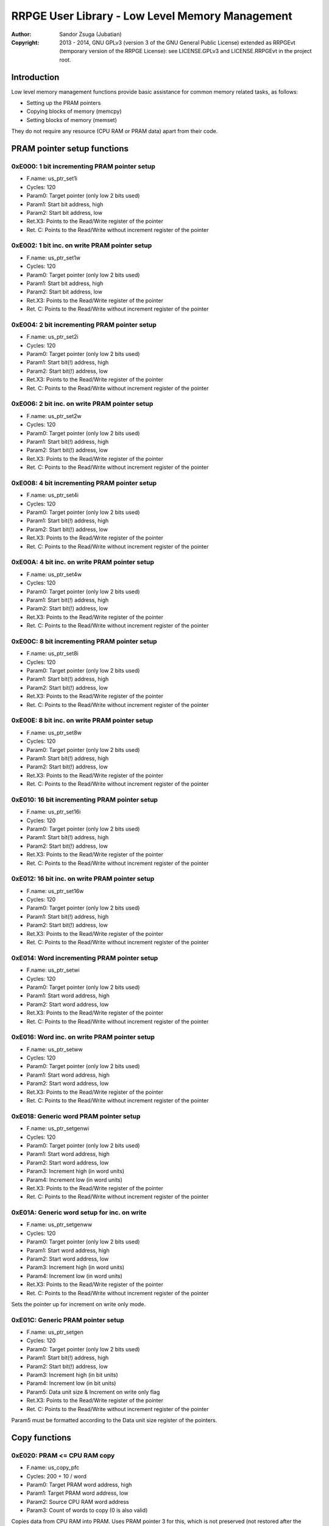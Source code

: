 
RRPGE User Library - Low Level Memory Management
==============================================================================

:Author:    Sandor Zsuga (Jubatian)
:Copyright: 2013 - 2014, GNU GPLv3 (version 3 of the GNU General Public
            License) extended as RRPGEvt (temporary version of the RRPGE
            License): see LICENSE.GPLv3 and LICENSE.RRPGEvt in the project
            root.




Introduction
------------------------------------------------------------------------------


Low level memory management functions provide basic assistance for common
memory related tasks, as follows:

- Setting up the PRAM pointers
- Copying blocks of memory (memcpy)
- Setting blocks of memory (memset)

They do not require any resource (CPU RAM or PRAM data) apart from their code.




PRAM pointer setup functions
------------------------------------------------------------------------------


0xE000: 1 bit incrementing PRAM pointer setup
^^^^^^^^^^^^^^^^^^^^^^^^^^^^^^^^^^^^^^^^^^^^^^^^^^

- F.name: us_ptr_set1i
- Cycles: 120
- Param0: Target pointer (only low 2 bits used)
- Param1: Start bit address, high
- Param2: Start bit address, low
- Ret.X3: Points to the Read/Write register of the pointer
- Ret. C: Points to the Read/Write without increment register of the pointer


0xE002: 1 bit inc. on write PRAM pointer setup
^^^^^^^^^^^^^^^^^^^^^^^^^^^^^^^^^^^^^^^^^^^^^^^^^^

- F.name: us_ptr_set1w
- Cycles: 120
- Param0: Target pointer (only low 2 bits used)
- Param1: Start bit address, high
- Param2: Start bit address, low
- Ret.X3: Points to the Read/Write register of the pointer
- Ret. C: Points to the Read/Write without increment register of the pointer


0xE004: 2 bit incrementing PRAM pointer setup
^^^^^^^^^^^^^^^^^^^^^^^^^^^^^^^^^^^^^^^^^^^^^^^^^^

- F.name: us_ptr_set2i
- Cycles: 120
- Param0: Target pointer (only low 2 bits used)
- Param1: Start bit(!) address, high
- Param2: Start bit(!) address, low
- Ret.X3: Points to the Read/Write register of the pointer
- Ret. C: Points to the Read/Write without increment register of the pointer


0xE006: 2 bit inc. on write PRAM pointer setup
^^^^^^^^^^^^^^^^^^^^^^^^^^^^^^^^^^^^^^^^^^^^^^^^^^

- F.name: us_ptr_set2w
- Cycles: 120
- Param0: Target pointer (only low 2 bits used)
- Param1: Start bit(!) address, high
- Param2: Start bit(!) address, low
- Ret.X3: Points to the Read/Write register of the pointer
- Ret. C: Points to the Read/Write without increment register of the pointer


0xE008: 4 bit incrementing PRAM pointer setup
^^^^^^^^^^^^^^^^^^^^^^^^^^^^^^^^^^^^^^^^^^^^^^^^^^

- F.name: us_ptr_set4i
- Cycles: 120
- Param0: Target pointer (only low 2 bits used)
- Param1: Start bit(!) address, high
- Param2: Start bit(!) address, low
- Ret.X3: Points to the Read/Write register of the pointer
- Ret. C: Points to the Read/Write without increment register of the pointer


0xE00A: 4 bit inc. on write PRAM pointer setup
^^^^^^^^^^^^^^^^^^^^^^^^^^^^^^^^^^^^^^^^^^^^^^^^^^

- F.name: us_ptr_set4w
- Cycles: 120
- Param0: Target pointer (only low 2 bits used)
- Param1: Start bit(!) address, high
- Param2: Start bit(!) address, low
- Ret.X3: Points to the Read/Write register of the pointer
- Ret. C: Points to the Read/Write without increment register of the pointer


0xE00C: 8 bit incrementing PRAM pointer setup
^^^^^^^^^^^^^^^^^^^^^^^^^^^^^^^^^^^^^^^^^^^^^^^^^^

- F.name: us_ptr_set8i
- Cycles: 120
- Param0: Target pointer (only low 2 bits used)
- Param1: Start bit(!) address, high
- Param2: Start bit(!) address, low
- Ret.X3: Points to the Read/Write register of the pointer
- Ret. C: Points to the Read/Write without increment register of the pointer


0xE00E: 8 bit inc. on write PRAM pointer setup
^^^^^^^^^^^^^^^^^^^^^^^^^^^^^^^^^^^^^^^^^^^^^^^^^^

- F.name: us_ptr_set8w
- Cycles: 120
- Param0: Target pointer (only low 2 bits used)
- Param1: Start bit(!) address, high
- Param2: Start bit(!) address, low
- Ret.X3: Points to the Read/Write register of the pointer
- Ret. C: Points to the Read/Write without increment register of the pointer


0xE010: 16 bit incrementing PRAM pointer setup
^^^^^^^^^^^^^^^^^^^^^^^^^^^^^^^^^^^^^^^^^^^^^^^^^^

- F.name: us_ptr_set16i
- Cycles: 120
- Param0: Target pointer (only low 2 bits used)
- Param1: Start bit(!) address, high
- Param2: Start bit(!) address, low
- Ret.X3: Points to the Read/Write register of the pointer
- Ret. C: Points to the Read/Write without increment register of the pointer


0xE012: 16 bit inc. on write PRAM pointer setup
^^^^^^^^^^^^^^^^^^^^^^^^^^^^^^^^^^^^^^^^^^^^^^^^^^

- F.name: us_ptr_set16w
- Cycles: 120
- Param0: Target pointer (only low 2 bits used)
- Param1: Start bit(!) address, high
- Param2: Start bit(!) address, low
- Ret.X3: Points to the Read/Write register of the pointer
- Ret. C: Points to the Read/Write without increment register of the pointer


0xE014: Word incrementing PRAM pointer setup
^^^^^^^^^^^^^^^^^^^^^^^^^^^^^^^^^^^^^^^^^^^^^^^^^^

- F.name: us_ptr_setwi
- Cycles: 120
- Param0: Target pointer (only low 2 bits used)
- Param1: Start word address, high
- Param2: Start word address, low
- Ret.X3: Points to the Read/Write register of the pointer
- Ret. C: Points to the Read/Write without increment register of the pointer


0xE016: Word inc. on write PRAM pointer setup
^^^^^^^^^^^^^^^^^^^^^^^^^^^^^^^^^^^^^^^^^^^^^^^^^^

- F.name: us_ptr_setww
- Cycles: 120
- Param0: Target pointer (only low 2 bits used)
- Param1: Start word address, high
- Param2: Start word address, low
- Ret.X3: Points to the Read/Write register of the pointer
- Ret. C: Points to the Read/Write without increment register of the pointer


0xE018: Generic word PRAM pointer setup
^^^^^^^^^^^^^^^^^^^^^^^^^^^^^^^^^^^^^^^^^^^^^^^^^^

- F.name: us_ptr_setgenwi
- Cycles: 120
- Param0: Target pointer (only low 2 bits used)
- Param1: Start word address, high
- Param2: Start word address, low
- Param3: Increment high (in word units)
- Param4: Increment low (in word units)
- Ret.X3: Points to the Read/Write register of the pointer
- Ret. C: Points to the Read/Write without increment register of the pointer


0xE01A: Generic word setup for inc. on write
^^^^^^^^^^^^^^^^^^^^^^^^^^^^^^^^^^^^^^^^^^^^^^^^^^

- F.name: us_ptr_setgenww
- Cycles: 120
- Param0: Target pointer (only low 2 bits used)
- Param1: Start word address, high
- Param2: Start word address, low
- Param3: Increment high (in word units)
- Param4: Increment low (in word units)
- Ret.X3: Points to the Read/Write register of the pointer
- Ret. C: Points to the Read/Write without increment register of the pointer

Sets the pointer up for increment on write only mode.


0xE01C: Generic PRAM pointer setup
^^^^^^^^^^^^^^^^^^^^^^^^^^^^^^^^^^^^^^^^^^^^^^^^^^

- F.name: us_ptr_setgen
- Cycles: 120
- Param0: Target pointer (only low 2 bits used)
- Param1: Start bit(!) address, high
- Param2: Start bit(!) address, low
- Param3: Increment high (in bit units)
- Param4: Increment low (in bit units)
- Param5: Data unit size & Increment on write only flag
- Ret.X3: Points to the Read/Write register of the pointer
- Ret. C: Points to the Read/Write without increment register of the pointer

Param5 must be formatted according to the Data unit size register of the
pointers.




Copy functions
------------------------------------------------------------------------------


0xE020: PRAM <= CPU RAM copy
^^^^^^^^^^^^^^^^^^^^^^^^^^^^^^^^^^^^^^^^^^^^^^^^^^

- F.name: us_copy_pfc
- Cycles: 200 + 10 / word
- Param0: Target PRAM word address, high
- Param1: Target PRAM word address, low
- Param2: Source CPU RAM word address
- Param3: Count of words to copy (0 is also valid)

Copies data from CPU RAM into PRAM. Uses PRAM pointer 3 for this, which is not
preserved (not restored after the copy).


0xE022: CPU RAM <= PRAM copy
^^^^^^^^^^^^^^^^^^^^^^^^^^^^^^^^^^^^^^^^^^^^^^^^^^

- F.name: us_copy_cfp
- Cycles: 200 + 10 / word
- Param0: Target CPU RAM word address
- Param1: Source PRAM word address, high
- Param2: Source PRAM word address, low
- Param3: Count of words to copy (0 is also valid)

Copies data from PRAM into CPU RAM. Uses PRAM pointer 3 for this, which is not
preserved (not restored after the copy).


0xE024: PRAM <= PRAM copy
^^^^^^^^^^^^^^^^^^^^^^^^^^^^^^^^^^^^^^^^^^^^^^^^^^

- F.name: us_copy_pfp
- Cycles: 200 + 10 / word
- Param0: Target PRAM word address, high
- Param1: Target PRAM word address, low
- Param2: Source PRAM word address, high
- Param3: Source PRAM word address, low
- Param4: Count of words to copy (0 is also valid)

Copies data from PRAM into PRAM. Uses PRAM pointer 2 and 3 for this, which are
not preserved (not restored after the copy).


0xE026: CPU RAM <= CPU RAM copy
^^^^^^^^^^^^^^^^^^^^^^^^^^^^^^^^^^^^^^^^^^^^^^^^^^

- F.name: us_copy_cfc
- Cycles: 200 + 10 / word
- Param0: Target CPU RAM word address
- Param1: Source CPU RAM word address
- Param3: Count of words to copy (0 is also valid)

Copies data from CPU RAM into CPU RAM.


0xE02C: Long PRAM <= PRAM copy
^^^^^^^^^^^^^^^^^^^^^^^^^^^^^^^^^^^^^^^^^^^^^^^^^^

- F.name: us_copy_pfp_l
- Cycles: 300 + 10 / word
- Param0: Target PRAM word address, high
- Param1: Target PRAM word address, low
- Param2: Source PRAM word address, high
- Param3: Source PRAM word address, low
- Param4: Count of words to copy, high (0 is also valid)
- Param5: Count of words to copy, low (0 is also valid)

Copies data from PRAM into PRAM. Uses PRAM pointer 2 and 3 for this, which are
not preserved (not restored after the copy).




Fill (memory set) functions
------------------------------------------------------------------------------


0xE028: PRAM set
^^^^^^^^^^^^^^^^^^^^^^^^^^^^^^^^^^^^^^^^^^^^^^^^^^

- F.name: us_set_p
- Cycles: 200 + 6 / word
- Param0: Target PRAM word address, high
- Param1: Target PRAM word address, low
- Param2: Value to set the area to
- Param3: Length of the area in words (0 is valid)

Sets the given PRAM memory area to the given value. Uses PRAM pointer 3 for
this, which is not preserved (not restored after the set).


0xE02A: CPU RAM set
^^^^^^^^^^^^^^^^^^^^^^^^^^^^^^^^^^^^^^^^^^^^^^^^^^

- F.name: us_set_c
- Cycles: 200 + 6 / word
- Param0: Target CPU RAM word address
- Param1: Value to set the area to
- Param2: Length of the area in words (0 is valid)

Sets the given CPU RAM memory area to the given value.


0xE02E: Long PRAM set
^^^^^^^^^^^^^^^^^^^^^^^^^^^^^^^^^^^^^^^^^^^^^^^^^^

- F.name: us_set_p_l
- Cycles: 300 + 6 / word
- Param0: Target PRAM word address, high
- Param1: Target PRAM word address, low
- Param2: Value to set the area to
- Param3: Length of the area in words, high (0 is valid)
- Param4: Length of the area in words, low (0 is valid)

Sets the given PRAM memory area to the given value. Uses PRAM pointer 3 for
this, which is not preserved (not restored after the set).




Entry point table of Low Level Memory Management functions
------------------------------------------------------------------------------


The abbreviations used in the table are as follows:

- P: Count of parameters.
- R: Return value registers used.
- U: Cycles taken for processing one unit of data.

The cycle counts are to be interpreted with function entry / exit overhead
included, and are maximal counts.

+--------+-----------+---+------+--------------------------------------------+
| Addr.  | Cycles    | P |   R  | Name                                       |
+========+===========+===+======+============================================+
| 0xE000 |       120 | 3 | C:X3 | us_ptr_set1i                               |
+--------+-----------+---+------+--------------------------------------------+
| 0xE002 |       120 | 3 | C:X3 | us_ptr_set1w                               |
+--------+-----------+---+------+--------------------------------------------+
| 0xE004 |       120 | 3 | C:X3 | us_ptr_set2i                               |
+--------+-----------+---+------+--------------------------------------------+
| 0xE006 |       120 | 3 | C:X3 | us_ptr_set2w                               |
+--------+-----------+---+------+--------------------------------------------+
| 0xE008 |       120 | 3 | C:X3 | us_ptr_set4i                               |
+--------+-----------+---+------+--------------------------------------------+
| 0xE00A |       120 | 3 | C:X3 | us_ptr_set4w                               |
+--------+-----------+---+------+--------------------------------------------+
| 0xE00C |       120 | 3 | C:X3 | us_ptr_set8i                               |
+--------+-----------+---+------+--------------------------------------------+
| 0xE00E |       120 | 3 | C:X3 | us_ptr_set8w                               |
+--------+-----------+---+------+--------------------------------------------+
| 0xE010 |       120 | 3 | C:X3 | us_ptr_set16i                              |
+--------+-----------+---+------+--------------------------------------------+
| 0xE012 |       120 | 3 | C:X3 | us_ptr_set16w                              |
+--------+-----------+---+------+--------------------------------------------+
| 0xE014 |       120 | 3 | C:X3 | us_ptr_setwi                               |
+--------+-----------+---+------+--------------------------------------------+
| 0xE016 |       120 | 3 | C:X3 | us_ptr_setww                               |
+--------+-----------+---+------+--------------------------------------------+
| 0xE018 |       120 | 5 | C:X3 | us_ptr_setgenwi                            |
+--------+-----------+---+------+--------------------------------------------+
| 0xE01A |       120 | 5 | C:X3 | us_ptr_setgenww                            |
+--------+-----------+---+------+--------------------------------------------+
| 0xE01C |       120 | 6 | C:X3 | us_ptr_setgen                              |
+--------+-----------+---+------+--------------------------------------------+
| 0xE01E |           |   |      | <not used>                                 |
+--------+-----------+---+------+--------------------------------------------+
| 0xE020 | 10U + 200 | 4 |      | us_copy_pfc                                |
+--------+-----------+---+------+--------------------------------------------+
| 0xE022 | 10U + 200 | 4 |      | us_copy_cfp                                |
+--------+-----------+---+------+--------------------------------------------+
| 0xE024 | 10U + 200 | 5 |      | us_copy_pfp                                |
+--------+-----------+---+------+--------------------------------------------+
| 0xE026 | 10U + 200 | 3 |      | us_copy_cfc                                |
+--------+-----------+---+------+--------------------------------------------+
| 0xE028 |  6U + 200 | 4 |      | us_set_p                                   |
+--------+-----------+---+------+--------------------------------------------+
| 0xE02A |  6U + 200 | 3 |      | us_set_c                                   |
+--------+-----------+---+------+--------------------------------------------+
| 0xE02C | 10U + 300 | 6 |      | us_copy_pfp_l                              |
+--------+-----------+---+------+--------------------------------------------+
| 0xE02E |  6U + 300 | 5 |      | us_set_p_l                                 |
+--------+-----------+---+------+--------------------------------------------+
